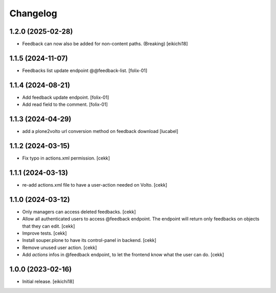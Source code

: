 Changelog
=========


1.2.0 (2025-02-28)
------------------

- Feedback can now also be added for non-content paths. (Breaking) [eikichi18]


1.1.5 (2024-11-07)
------------------

- Feedbacks list update endpoint @@feedback-list.
  [folix-01]

1.1.4 (2024-08-21)
------------------

- Add feedback update endpoint.
  [folix-01]

- Add read field to the comment.
  [folix-01]


1.1.3 (2024-04-29)
------------------

- add a plone2volto url conversion method on feedback download
  [lucabel]


1.1.2 (2024-03-15)
------------------

- Fix typo in actions.xml permission.
  [cekk]


1.1.1 (2024-03-13)
------------------

- re-add actions.xml file to have a user-action needed on Volto.
  [cekk]


1.1.0 (2024-03-12)
------------------

- Only managers can access deleted feedbacks.
  [cekk]
- Allow all authenticated users to access @feedback endpoint.
  The endpoint will return only feedbacks on objects that they can edit.
  [cekk]
- Improve tests.
  [cekk]
- Install souper.plone to have its control-panel in backend.
  [cekk]
- Remove unused user action.
  [cekk]
- Add `actions` infos in @feedback endpoint, to let the frontend know what the user can do.
  [cekk]

1.0.0 (2023-02-16)
------------------

- Initial release.
  [eikichi18]
